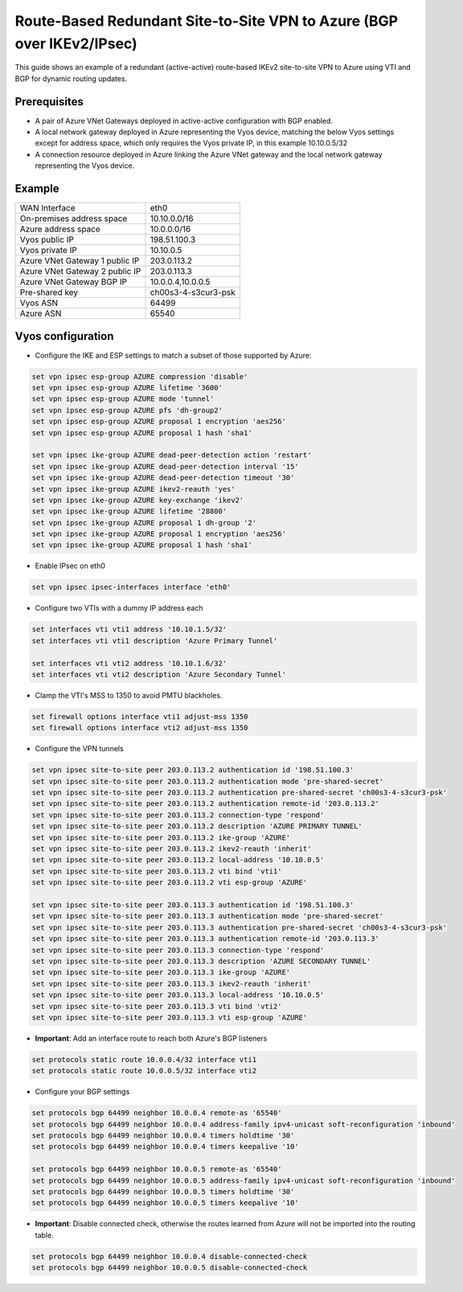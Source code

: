 .. _examples-azure-vpn-dual-bgp:

Route-Based Redundant Site-to-Site VPN to Azure (BGP over IKEv2/IPsec)
----------------------------------------------------------------------

This guide shows an example of a redundant (active-active) route-based IKEv2
site-to-site VPN to Azure using VTI
and BGP for dynamic routing updates.

Prerequisites
^^^^^^^^^^^^^

- A pair of Azure VNet Gateways deployed in active-active
  configuration with BGP enabled.

- A local network gateway deployed in Azure representing
  the Vyos device, matching the below Vyos settings except for
  address space, which only requires the Vyos private IP, in
  this example 10.10.0.5/32

- A connection resource deployed in Azure linking the
  Azure VNet gateway and the local network gateway representing
  the Vyos device.

Example
^^^^^^^

+---------------------------------------+---------------------+
| WAN Interface                         | eth0                |
+---------------------------------------+---------------------+
| On-premises address space             | 10.10.0.0/16        |
+---------------------------------------+---------------------+
| Azure address space                   |  10.0.0.0/16        |
+---------------------------------------+---------------------+
| Vyos public IP                        | 198.51.100.3        |
+---------------------------------------+---------------------+
| Vyos private IP                       | 10.10.0.5           |
+---------------------------------------+---------------------+
| Azure VNet Gateway 1 public IP        |  203.0.113.2        |
+---------------------------------------+---------------------+
| Azure VNet Gateway 2 public IP        |  203.0.113.3        |
+---------------------------------------+---------------------+
| Azure VNet Gateway BGP IP             |  10.0.0.4,10.0.0.5  |
+---------------------------------------+---------------------+
| Pre-shared key                        | ch00s3-4-s3cur3-psk |
+---------------------------------------+---------------------+
| Vyos ASN                              | 64499               |
+---------------------------------------+---------------------+
| Azure ASN                             | 65540               |
+---------------------------------------+---------------------+

Vyos configuration
^^^^^^^^^^^^^^^^^^

- Configure the IKE and ESP settings to match a subset
  of those supported by Azure:

.. code-block:: none

  set vpn ipsec esp-group AZURE compression 'disable'
  set vpn ipsec esp-group AZURE lifetime '3600'
  set vpn ipsec esp-group AZURE mode 'tunnel'
  set vpn ipsec esp-group AZURE pfs 'dh-group2'
  set vpn ipsec esp-group AZURE proposal 1 encryption 'aes256'
  set vpn ipsec esp-group AZURE proposal 1 hash 'sha1'

  set vpn ipsec ike-group AZURE dead-peer-detection action 'restart'
  set vpn ipsec ike-group AZURE dead-peer-detection interval '15'
  set vpn ipsec ike-group AZURE dead-peer-detection timeout '30'
  set vpn ipsec ike-group AZURE ikev2-reauth 'yes'
  set vpn ipsec ike-group AZURE key-exchange 'ikev2'
  set vpn ipsec ike-group AZURE lifetime '28800'
  set vpn ipsec ike-group AZURE proposal 1 dh-group '2'
  set vpn ipsec ike-group AZURE proposal 1 encryption 'aes256'
  set vpn ipsec ike-group AZURE proposal 1 hash 'sha1'

- Enable IPsec on eth0

.. code-block:: none

  set vpn ipsec ipsec-interfaces interface 'eth0'

- Configure two VTIs with a dummy IP address each

.. code-block:: none

  set interfaces vti vti1 address '10.10.1.5/32'
  set interfaces vti vti1 description 'Azure Primary Tunnel'

  set interfaces vti vti2 address '10.10.1.6/32'
  set interfaces vti vti2 description 'Azure Secondary Tunnel'

- Clamp the VTI's MSS to 1350 to avoid PMTU blackholes.

.. code-block:: none

  set firewall options interface vti1 adjust-mss 1350
  set firewall options interface vti2 adjust-mss 1350

- Configure the VPN tunnels

.. code-block:: none

  set vpn ipsec site-to-site peer 203.0.113.2 authentication id '198.51.100.3'
  set vpn ipsec site-to-site peer 203.0.113.2 authentication mode 'pre-shared-secret'
  set vpn ipsec site-to-site peer 203.0.113.2 authentication pre-shared-secret 'ch00s3-4-s3cur3-psk'
  set vpn ipsec site-to-site peer 203.0.113.2 authentication remote-id '203.0.113.2'
  set vpn ipsec site-to-site peer 203.0.113.2 connection-type 'respond'
  set vpn ipsec site-to-site peer 203.0.113.2 description 'AZURE PRIMARY TUNNEL'
  set vpn ipsec site-to-site peer 203.0.113.2 ike-group 'AZURE'
  set vpn ipsec site-to-site peer 203.0.113.2 ikev2-reauth 'inherit'
  set vpn ipsec site-to-site peer 203.0.113.2 local-address '10.10.0.5'
  set vpn ipsec site-to-site peer 203.0.113.2 vti bind 'vti1'
  set vpn ipsec site-to-site peer 203.0.113.2 vti esp-group 'AZURE'

  set vpn ipsec site-to-site peer 203.0.113.3 authentication id '198.51.100.3'
  set vpn ipsec site-to-site peer 203.0.113.3 authentication mode 'pre-shared-secret'
  set vpn ipsec site-to-site peer 203.0.113.3 authentication pre-shared-secret 'ch00s3-4-s3cur3-psk'
  set vpn ipsec site-to-site peer 203.0.113.3 authentication remote-id '203.0.113.3'
  set vpn ipsec site-to-site peer 203.0.113.3 connection-type 'respond'
  set vpn ipsec site-to-site peer 203.0.113.3 description 'AZURE SECONDARY TUNNEL'
  set vpn ipsec site-to-site peer 203.0.113.3 ike-group 'AZURE'
  set vpn ipsec site-to-site peer 203.0.113.3 ikev2-reauth 'inherit'
  set vpn ipsec site-to-site peer 203.0.113.3 local-address '10.10.0.5'
  set vpn ipsec site-to-site peer 203.0.113.3 vti bind 'vti2'
  set vpn ipsec site-to-site peer 203.0.113.3 vti esp-group 'AZURE'

- **Important**: Add an interface route to reach both Azure's BGP listeners

.. code-block:: none

  set protocols static route 10.0.0.4/32 interface vti1
  set protocols static route 10.0.0.5/32 interface vti2

- Configure your BGP settings

.. code-block:: none

  set protocols bgp 64499 neighbor 10.0.0.4 remote-as '65540'
  set protocols bgp 64499 neighbor 10.0.0.4 address-family ipv4-unicast soft-reconfiguration 'inbound'
  set protocols bgp 64499 neighbor 10.0.0.4 timers holdtime '30'
  set protocols bgp 64499 neighbor 10.0.0.4 timers keepalive '10'

  set protocols bgp 64499 neighbor 10.0.0.5 remote-as '65540'
  set protocols bgp 64499 neighbor 10.0.0.5 address-family ipv4-unicast soft-reconfiguration 'inbound'
  set protocols bgp 64499 neighbor 10.0.0.5 timers holdtime '30'
  set protocols bgp 64499 neighbor 10.0.0.5 timers keepalive '10'

- **Important**: Disable connected check, otherwise the routes learned
  from Azure will not be imported into the routing table.

.. code-block:: none

  set protocols bgp 64499 neighbor 10.0.0.4 disable-connected-check
  set protocols bgp 64499 neighbor 10.0.0.5 disable-connected-check
